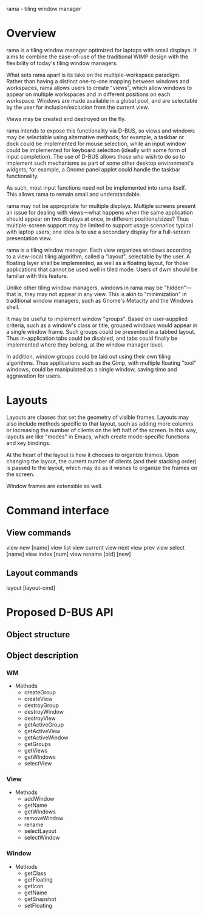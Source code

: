rama - tiling window manager

* Overview

rama is a tiling window manager optimized for laptops with small
displays. It aims to combine the ease-of-use of the traditional WIMP
design with the flexibility of today's tiling window managers.

What sets rama apart is its take on the multiple-workspace
paradigm. Rather than having a distinct one-to-one mapping between
windows and workspaces, rama allows users to create "views", which
allow windows to appear on multiple workspaces and in different
positions on each workspace. Windows are made available in a global
pool, and are selectable by the user for inclusion/exclusion from the
current view.

Views may be created and destroyed on the fly.

rama intends to expose this functionality via D-BUS, so views and
windows may be selectable using alternative methods; for example, a
taskbar or dock could be implemented for mouse selection, while an
input window could be implemented for keyboard selection (ideally with
some form of input completion). The use of D-BUS allows those who wish
to do so to implement such mechanisms as part of some other desktop
environment's widgets; for example, a Gnome panel applet could handle
the taskbar functionality. 

As such, most input functions need not be implemented into rama
itself. This allows rama to remain small and understandable.

rama may not be appropriate for multiple displays. Multiple screens
present an issue for dealing with views---what happens when the same
application should appear on two displays at once, in different
positions/sizes? Thus multiple-screen support may be limited to
support usage scenarios typical with laptop users; one idea is to use
a secondary display for a full-screen presentation view.

rama is a tiling window manager. Each view organizes windows according
to a view-local tiling algorithm, called a "layout", selectable by the
user. A floating layer shall be implemented, as well as a floating
layout, for those applications that cannot be used well in tiled
mode. Users of dwm should be familiar with this feature.

Unlike other tiling window managers, windows in rama may be
"hidden"---that is, they may not appear in any view. This is akin to
"minimization" in traditional window managers, such as Gnome's
Metacity and the Windows shell.

It may be useful to implement window "groups". Based on user-supplied
criteria, such as a window's class or title, grouped windows would
appear in a single window frame. Such groups could be presented in a
tabbed layout. Thus in-application tabs could be disabled, and tabs
could finally be implemented where they belong, at the window manager
level.

In addition, window groups could be laid out using their own tiling
algorithms. Thus applications such as the Gimp, with multiple floating
"tool" windows, could be manipulated as a single window, saving time
and aggravation for users.

* Layouts

Layouts are classes that set the geometry of visible frames. Layouts
may also include methods specific to that layout, such as adding more
columns or increasing the number of clients on the left half of the
screen. In this way, layouts are like "modes" in Emacs, which create
mode-specific functions and key bindings.

At the heart of the layout is how it chooses to organize
frames. Upon changing the layout, the current number of clients (and
their stacking order) is passed to the layout, which may do as it
wishes to organize the frames on the screen.

Window frames are extensible as well. 

* Command interface

** View commands
   view new [name]
   view list
   view current
   view next
   view prev
   view select [name]
   view index [num]
   view rename [old] [new]

** Layout commands
   layout [layout-cmd]
** 

* Proposed D-BUS API

** Object structure

** Object description

*** WM
- Methods
  - createGroup
  - createView
  - destroyGroup
  - destroyWindow
  - destroyView
  - getActiveGroup
  - getActiveView
  - getActiveWindow
  - getGroups
  - getViews
  - getWindows
  - selectView

*** View
- Methods
  - addWindow
  - getName
  - getWindows
  - removeWindow
  - rename
  - selectLayout
  - selectWindow

*** Window
- Methods
  - getClass
  - getFloating
  - getIcon
  - getName
  - getSnapshot
  - setFloating
